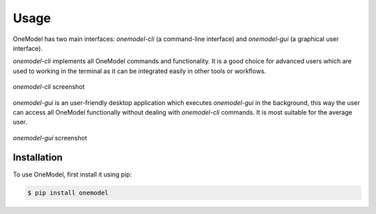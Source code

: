 Usage
=====

OneModel has two main interfaces: *onemodel-cli* (a command-line interface) and *onemodel-gui* (a graphical user interface). 

*onemodel-cli* implements all OneModel commands and functionality.
It is a good choice for advanced users which are used to working in the terminal as it can be integrated easily in other tools or workflows.

.. figure:: ../images/usage/onemodel_cli.png
  :align: center
  :width: 700
  :alt: onemodel-cli screenshot

  *onemodel-cli* screenshot


*onemodel-gui* is an user-friendly desktop application which executes *onemodel-gui* in the background, this way the user can access all OneModel functionally without dealing with *onemodel-cli* commands.
It is most suitable for the average user.

.. figure:: ../images/usage/onemodel_gui.png
  :align: center
  :width: 700
  :alt: onemodel-gui screenshot

  *onemodel-gui* screenshot

.. _installation:

Installation
------------

To use OneModel, first install it using pip:

.. code-block:: console

   $ pip install onemodel


